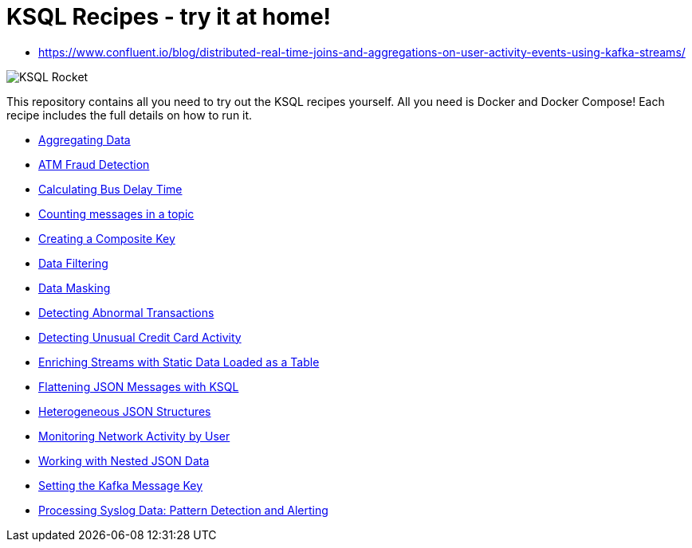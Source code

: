 = KSQL Recipes - try it at home!

- https://www.confluent.io/blog/distributed-real-time-joins-and-aggregations-on-user-activity-events-using-kafka-streams/

image::images/ksql-rocket.svg[KSQL Rocket]

This repository contains all you need to try out the KSQL recipes yourself. All you need is Docker and Docker Compose! Each recipe includes the full details on how to run it. 

* link:aggregating-data[Aggregating Data]
* link:atm-fraud-detection[ATM Fraud Detection]
* link:calculating-bus-delay-time[Calculating Bus Delay Time]
* link:counting-messages-in-a-topic[Counting messages in a topic]
* link:creating-composite-key[Creating a Composite Key]
* link:data-filtering[Data Filtering]
* link:data-masking[Data Masking]
* link:detecting-abnormal-transactions[Detecting Abnormal Transactions]
* link:detecting-unusual-card-activity[Detecting Unusual Credit Card Activity]
* link:enriching-streams-static-json-file-loaded-table[Enriching Streams with Static Data Loaded as a Table]
* link:flattening-json-messages[Flattening JSON Messages with KSQL]
* link:heterogeneous-json-structures[Heterogeneous JSON Structures]
* link:monitoring-network-activity[Monitoring Network Activity by User]
* link:nested-json-data[Working with Nested JSON Data]
* link:setting-kafka-message-key[Setting the Kafka Message Key]
* link:syslog-pattern-detection-alerting[Processing Syslog Data: Pattern Detection and Alerting]

